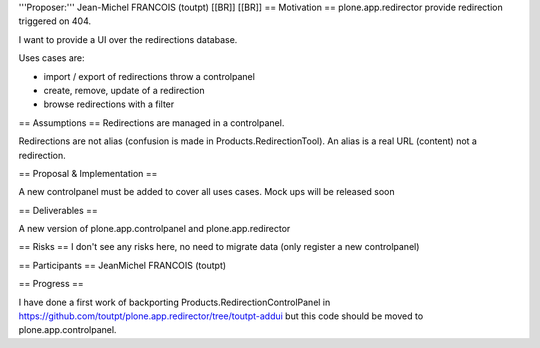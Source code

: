 '''Proposer:''' Jean-Michel FRANCOIS (toutpt) [[BR]]
[[BR]]
== Motivation ==
plone.app.redirector provide redirection triggered on 404. 

I want to provide a UI over the redirections database. 

Uses cases are:

* import / export of redirections throw a controlpanel
* create, remove, update of a redirection
* browse redirections with a filter

== Assumptions ==
Redirections are managed in a controlpanel.

Redirections are not alias (confusion is made in Products.RedirectionTool). An alias is a real URL (content) not a redirection.

== Proposal & Implementation ==

A new controlpanel must be added to cover all uses cases. Mock ups will be released soon

== Deliverables ==

A new version of plone.app.controlpanel and plone.app.redirector

== Risks ==
I don't see any risks here, no need to migrate data (only register a new controlpanel)

== Participants ==
JeanMichel FRANCOIS (toutpt)


== Progress ==

I have done a first work of backporting Products.RedirectionControlPanel in https://github.com/toutpt/plone.app.redirector/tree/toutpt-addui but this code should be moved to plone.app.controlpanel. 


